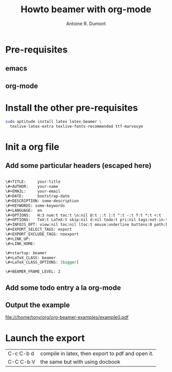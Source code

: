 #+Title: Howto beamer with org-mode
#+author: Antoine R. Dumont
#+STARTUP: indent
#+STARTUP: hidestars odd

* Pre-requisites
** emacs
** org-mode
* Install the other pre-requisites
#+BEGIN_SRC sh
sudo aptitude install latex latex-beamer \
  texlive-latex-extra texlive-fonts-recommended ttf-marvosym
#+END_SRC
* Init a org file
** Add some particular headers (escaped here)
#+BEGIN_SRC org

\#+TITLE:     your-title
\#+AUTHOR:    your-name
\#+EMAIL:     your-email
\#+DATE:      bootstrap-date
\#+DESCRIPTION: some-description
\#+KEYWORDS: some-keywords
\#+LANGUAGE:  en
\#+OPTIONS:   H:3 num:t toc:t \n:nil @:t ::t |:t ^:t -:t f:t *:t <:t
\#+OPTIONS:   TeX:t LaTeX:t skip:nil d:nil todo:t pri:nil tags:not-in-toc
\#+INFOJS_OPT: view:nil toc:nil ltoc:t mouse:underline buttons:0 path:http://orgmode.org/org-info.js
\#+EXPORT_SELECT_TAGS: export
\#+EXPORT_EXCLUDE_TAGS: noexport
\#+LINK_UP:   
\#+LINK_HOME: 

\#+startup: beamer
\#+LaTeX_CLASS: beamer
\#+LaTeX_CLASS_OPTIONS: [bigger]

\#+BEAMER_FRAME_LEVEL: 2

#+END_SRC
** Add some todo entry a la org-mode

** Output the example
[[file:///home/tony/org/org-beamer-examples/example0.pdf]]

* Launch the export
|-----------+---------------------------------------------------|
| C-c C-b d | compile in latex, then export to pdf and open it. |
| C-C C-b V | the same but with using docbook                   |
|-----------+---------------------------------------------------|

